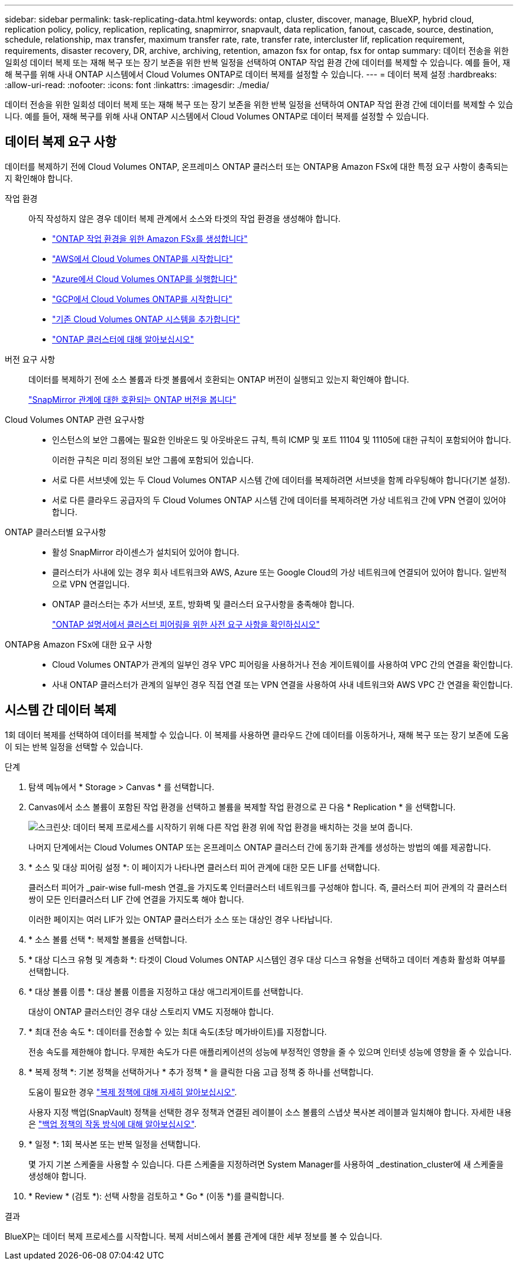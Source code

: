 ---
sidebar: sidebar 
permalink: task-replicating-data.html 
keywords: ontap, cluster, discover, manage, BlueXP, hybrid cloud, replication policy, policy, replication, replicating, snapmirror, snapvault, data replication, fanout, cascade, source, destination, schedule, relationship, max transfer, maximum transfer rate, rate, transfer rate, intercluster lif, replication requirement, requirements, disaster recovery, DR, archive, archiving, retention, amazon fsx for ontap, fsx for ontap 
summary: 데이터 전송을 위한 일회성 데이터 복제 또는 재해 복구 또는 장기 보존을 위한 반복 일정을 선택하여 ONTAP 작업 환경 간에 데이터를 복제할 수 있습니다. 예를 들어, 재해 복구를 위해 사내 ONTAP 시스템에서 Cloud Volumes ONTAP로 데이터 복제를 설정할 수 있습니다. 
---
= 데이터 복제 설정
:hardbreaks:
:allow-uri-read: 
:nofooter: 
:icons: font
:linkattrs: 
:imagesdir: ./media/


[role="lead"]
데이터 전송을 위한 일회성 데이터 복제 또는 재해 복구 또는 장기 보존을 위한 반복 일정을 선택하여 ONTAP 작업 환경 간에 데이터를 복제할 수 있습니다. 예를 들어, 재해 복구를 위해 사내 ONTAP 시스템에서 Cloud Volumes ONTAP로 데이터 복제를 설정할 수 있습니다.



== 데이터 복제 요구 사항

데이터를 복제하기 전에 Cloud Volumes ONTAP, 온프레미스 ONTAP 클러스터 또는 ONTAP용 Amazon FSx에 대한 특정 요구 사항이 충족되는지 확인해야 합니다.

작업 환경:: 아직 작성하지 않은 경우 데이터 복제 관계에서 소스와 타겟의 작업 환경을 생성해야 합니다.
+
--
* https://docs.netapp.com/us-en/bluexp-fsx-ontap/start/task-getting-started-fsx.html["ONTAP 작업 환경을 위한 Amazon FSx를 생성합니다"^]
* https://docs.netapp.com/us-en/bluexp-cloud-volumes-ontap/task-deploying-otc-aws.html["AWS에서 Cloud Volumes ONTAP를 시작합니다"^]
* https://docs.netapp.com/us-en/bluexp-cloud-volumes-ontap/task-deploying-otc-azure.html["Azure에서 Cloud Volumes ONTAP를 실행합니다"^]
* https://docs.netapp.com/us-en/bluexp-cloud-volumes-ontap/task-deploying-gcp.html["GCP에서 Cloud Volumes ONTAP를 시작합니다"^]
* https://docs.netapp.com/us-en/bluexp-cloud-volumes-ontap/task-adding-systems.html["기존 Cloud Volumes ONTAP 시스템을 추가합니다"^]
* https://docs.netapp.com/us-en/bluexp-ontap-onprem/task-discovering-ontap.html["ONTAP 클러스터에 대해 알아보십시오"^]


--
버전 요구 사항:: 데이터를 복제하기 전에 소스 볼륨과 타겟 볼륨에서 호환되는 ONTAP 버전이 실행되고 있는지 확인해야 합니다.
+
--
https://docs.netapp.com/us-en/ontap/data-protection/compatible-ontap-versions-snapmirror-concept.html["SnapMirror 관계에 대한 호환되는 ONTAP 버전을 봅니다"^]

--
Cloud Volumes ONTAP 관련 요구사항::
+
--
* 인스턴스의 보안 그룹에는 필요한 인바운드 및 아웃바운드 규칙, 특히 ICMP 및 포트 11104 및 11105에 대한 규칙이 포함되어야 합니다.
+
이러한 규칙은 미리 정의된 보안 그룹에 포함되어 있습니다.

* 서로 다른 서브넷에 있는 두 Cloud Volumes ONTAP 시스템 간에 데이터를 복제하려면 서브넷을 함께 라우팅해야 합니다(기본 설정).
* 서로 다른 클라우드 공급자의 두 Cloud Volumes ONTAP 시스템 간에 데이터를 복제하려면 가상 네트워크 간에 VPN 연결이 있어야 합니다.


--
ONTAP 클러스터별 요구사항::
+
--
* 활성 SnapMirror 라이센스가 설치되어 있어야 합니다.
* 클러스터가 사내에 있는 경우 회사 네트워크와 AWS, Azure 또는 Google Cloud의 가상 네트워크에 연결되어 있어야 합니다. 일반적으로 VPN 연결입니다.
* ONTAP 클러스터는 추가 서브넷, 포트, 방화벽 및 클러스터 요구사항을 충족해야 합니다.
+
https://docs.netapp.com/us-en/ontap-sm-classic/peering/reference_prerequisites_for_cluster_peering.html["ONTAP 설명서에서 클러스터 피어링을 위한 사전 요구 사항을 확인하십시오"^]



--
ONTAP용 Amazon FSx에 대한 요구 사항::
+
--
* Cloud Volumes ONTAP가 관계의 일부인 경우 VPC 피어링을 사용하거나 전송 게이트웨이를 사용하여 VPC 간의 연결을 확인합니다.
* 사내 ONTAP 클러스터가 관계의 일부인 경우 직접 연결 또는 VPN 연결을 사용하여 사내 네트워크와 AWS VPC 간 연결을 확인합니다.


--




== 시스템 간 데이터 복제

1회 데이터 복제를 선택하여 데이터를 복제할 수 있습니다. 이 복제를 사용하면 클라우드 간에 데이터를 이동하거나, 재해 복구 또는 장기 보존에 도움이 되는 반복 일정을 선택할 수 있습니다.

.단계
. 탐색 메뉴에서 * Storage > Canvas * 를 선택합니다.
. Canvas에서 소스 볼륨이 포함된 작업 환경을 선택하고 볼륨을 복제할 작업 환경으로 끈 다음 * Replication * 을 선택합니다.
+
image:screenshot-drag-and-drop.png["스크린샷: 데이터 복제 프로세스를 시작하기 위해 다른 작업 환경 위에 작업 환경을 배치하는 것을 보여 줍니다."]

+
나머지 단계에서는 Cloud Volumes ONTAP 또는 온프레미스 ONTAP 클러스터 간에 동기화 관계를 생성하는 방법의 예를 제공합니다.

. * 소스 및 대상 피어링 설정 *: 이 페이지가 나타나면 클러스터 피어 관계에 대한 모든 LIF를 선택합니다.
+
클러스터 피어가 _pair-wise full-mesh 연결_을 가지도록 인터클러스터 네트워크를 구성해야 합니다. 즉, 클러스터 피어 관계의 각 클러스터 쌍이 모든 인터클러스터 LIF 간에 연결을 가지도록 해야 합니다.

+
이러한 페이지는 여러 LIF가 있는 ONTAP 클러스터가 소스 또는 대상인 경우 나타납니다.

. * 소스 볼륨 선택 *: 복제할 볼륨을 선택합니다.
. * 대상 디스크 유형 및 계층화 *: 타겟이 Cloud Volumes ONTAP 시스템인 경우 대상 디스크 유형을 선택하고 데이터 계층화 활성화 여부를 선택합니다.
. * 대상 볼륨 이름 *: 대상 볼륨 이름을 지정하고 대상 애그리게이트를 선택합니다.
+
대상이 ONTAP 클러스터인 경우 대상 스토리지 VM도 지정해야 합니다.

. * 최대 전송 속도 *: 데이터를 전송할 수 있는 최대 속도(초당 메가바이트)를 지정합니다.
+
전송 속도를 제한해야 합니다. 무제한 속도가 다른 애플리케이션의 성능에 부정적인 영향을 줄 수 있으며 인터넷 성능에 영향을 줄 수 있습니다.

. * 복제 정책 *: 기본 정책을 선택하거나 * 추가 정책 * 을 클릭한 다음 고급 정책 중 하나를 선택합니다.
+
도움이 필요한 경우 link:concept-replication-policies.html["복제 정책에 대해 자세히 알아보십시오"].

+
사용자 지정 백업(SnapVault) 정책을 선택한 경우 정책과 연결된 레이블이 소스 볼륨의 스냅샷 복사본 레이블과 일치해야 합니다. 자세한 내용은 link:concept-backup-policies.html["백업 정책의 작동 방식에 대해 알아보십시오"].

. * 일정 *: 1회 복사본 또는 반복 일정을 선택합니다.
+
몇 가지 기본 스케줄을 사용할 수 있습니다. 다른 스케줄을 지정하려면 System Manager를 사용하여 _destination_cluster에 새 스케줄을 생성해야 합니다.

. * Review * (검토 *): 선택 사항을 검토하고 * Go * (이동 *)를 클릭합니다.


.결과
BlueXP는 데이터 복제 프로세스를 시작합니다. 복제 서비스에서 볼륨 관계에 대한 세부 정보를 볼 수 있습니다.

